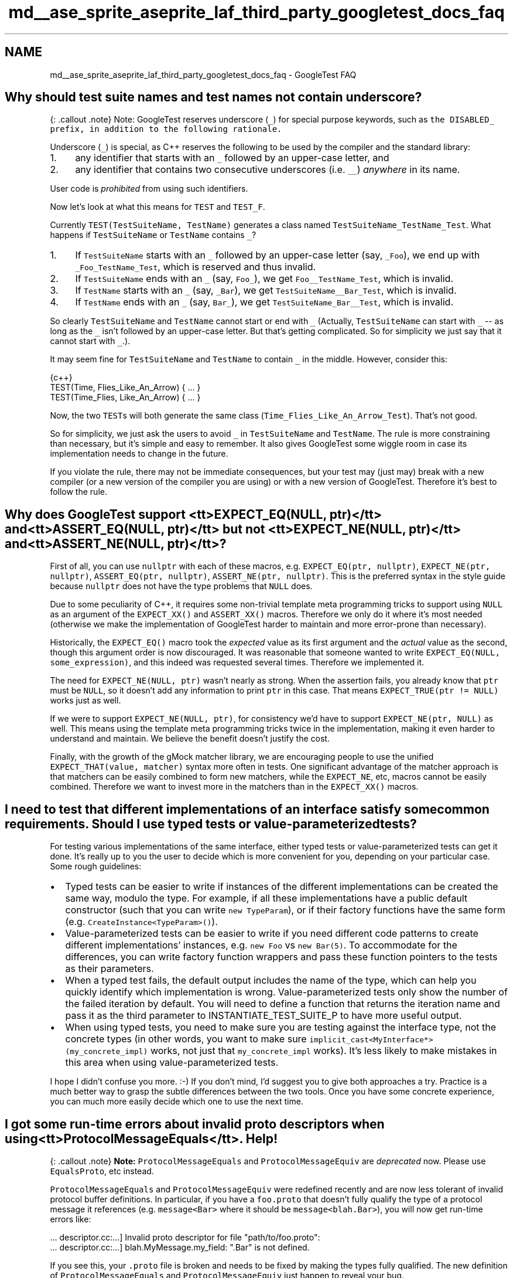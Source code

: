 .TH "md__ase_sprite_aseprite_laf_third_party_googletest_docs_faq" 3 "Wed Feb 1 2023" "Version Version 0.0" "My Project" \" -*- nroff -*-
.ad l
.nh
.SH NAME
md__ase_sprite_aseprite_laf_third_party_googletest_docs_faq \- GoogleTest FAQ 
.PP

.SH "Why should test suite names and test names not contain underscore?"
.PP
{: \&.callout \&.note} Note: GoogleTest reserves underscore (\fC_\fP) for special purpose keywords, such as \fCthe \fCDISABLED_\fP prefix\fP, in addition to the following rationale\&.
.PP
Underscore (\fC_\fP) is special, as C++ reserves the following to be used by the compiler and the standard library:
.PP
.IP "1." 4
any identifier that starts with an \fC_\fP followed by an upper-case letter, and
.IP "2." 4
any identifier that contains two consecutive underscores (i\&.e\&. \fC__\fP) \fIanywhere\fP in its name\&.
.PP
.PP
User code is \fIprohibited\fP from using such identifiers\&.
.PP
Now let's look at what this means for \fCTEST\fP and \fCTEST_F\fP\&.
.PP
Currently \fCTEST(TestSuiteName, TestName)\fP generates a class named \fCTestSuiteName_TestName_Test\fP\&. What happens if \fCTestSuiteName\fP or \fCTestName\fP contains \fC_\fP?
.PP
.IP "1." 4
If \fCTestSuiteName\fP starts with an \fC_\fP followed by an upper-case letter (say, \fC_Foo\fP), we end up with \fC_Foo_TestName_Test\fP, which is reserved and thus invalid\&.
.IP "2." 4
If \fCTestSuiteName\fP ends with an \fC_\fP (say, \fCFoo_\fP), we get \fCFoo__TestName_Test\fP, which is invalid\&.
.IP "3." 4
If \fCTestName\fP starts with an \fC_\fP (say, \fC_Bar\fP), we get \fCTestSuiteName__Bar_Test\fP, which is invalid\&.
.IP "4." 4
If \fCTestName\fP ends with an \fC_\fP (say, \fCBar_\fP), we get \fCTestSuiteName_Bar__Test\fP, which is invalid\&.
.PP
.PP
So clearly \fCTestSuiteName\fP and \fCTestName\fP cannot start or end with \fC_\fP (Actually, \fCTestSuiteName\fP can start with \fC_\fP -- as long as the \fC_\fP isn't followed by an upper-case letter\&. But that's getting complicated\&. So for simplicity we just say that it cannot start with \fC_\fP\&.)\&.
.PP
It may seem fine for \fCTestSuiteName\fP and \fCTestName\fP to contain \fC_\fP in the middle\&. However, consider this:
.PP
.PP
.nf
 {c++}
TEST(Time, Flies_Like_An_Arrow) { \&.\&.\&. }
TEST(Time_Flies, Like_An_Arrow) { \&.\&.\&. }
.fi
.PP
.PP
Now, the two \fCTEST\fPs will both generate the same class (\fCTime_Flies_Like_An_Arrow_Test\fP)\&. That's not good\&.
.PP
So for simplicity, we just ask the users to avoid \fC_\fP in \fCTestSuiteName\fP and \fCTestName\fP\&. The rule is more constraining than necessary, but it's simple and easy to remember\&. It also gives GoogleTest some wiggle room in case its implementation needs to change in the future\&.
.PP
If you violate the rule, there may not be immediate consequences, but your test may (just may) break with a new compiler (or a new version of the compiler you are using) or with a new version of GoogleTest\&. Therefore it's best to follow the rule\&.
.SH "Why does GoogleTest support <tt>EXPECT_EQ(NULL, ptr)</tt> and <tt>ASSERT_EQ(NULL, ptr)</tt> but not <tt>EXPECT_NE(NULL, ptr)</tt> and <tt>ASSERT_NE(NULL, ptr)</tt>?"
.PP
First of all, you can use \fCnullptr\fP with each of these macros, e\&.g\&. \fCEXPECT_EQ(ptr, nullptr)\fP, \fCEXPECT_NE(ptr, nullptr)\fP, \fCASSERT_EQ(ptr, nullptr)\fP, \fCASSERT_NE(ptr, nullptr)\fP\&. This is the preferred syntax in the style guide because \fCnullptr\fP does not have the type problems that \fCNULL\fP does\&.
.PP
Due to some peculiarity of C++, it requires some non-trivial template meta programming tricks to support using \fCNULL\fP as an argument of the \fCEXPECT_XX()\fP and \fCASSERT_XX()\fP macros\&. Therefore we only do it where it's most needed (otherwise we make the implementation of GoogleTest harder to maintain and more error-prone than necessary)\&.
.PP
Historically, the \fCEXPECT_EQ()\fP macro took the \fIexpected\fP value as its first argument and the \fIactual\fP value as the second, though this argument order is now discouraged\&. It was reasonable that someone wanted to write \fCEXPECT_EQ(NULL, some_expression)\fP, and this indeed was requested several times\&. Therefore we implemented it\&.
.PP
The need for \fCEXPECT_NE(NULL, ptr)\fP wasn't nearly as strong\&. When the assertion fails, you already know that \fCptr\fP must be \fCNULL\fP, so it doesn't add any information to print \fCptr\fP in this case\&. That means \fCEXPECT_TRUE(ptr != NULL)\fP works just as well\&.
.PP
If we were to support \fCEXPECT_NE(NULL, ptr)\fP, for consistency we'd have to support \fCEXPECT_NE(ptr, NULL)\fP as well\&. This means using the template meta programming tricks twice in the implementation, making it even harder to understand and maintain\&. We believe the benefit doesn't justify the cost\&.
.PP
Finally, with the growth of the gMock matcher library, we are encouraging people to use the unified \fCEXPECT_THAT(value, matcher)\fP syntax more often in tests\&. One significant advantage of the matcher approach is that matchers can be easily combined to form new matchers, while the \fCEXPECT_NE\fP, etc, macros cannot be easily combined\&. Therefore we want to invest more in the matchers than in the \fCEXPECT_XX()\fP macros\&.
.SH "I need to test that different implementations of an interface satisfy some common requirements\&. Should I use typed tests or value-parameterized tests?"
.PP
For testing various implementations of the same interface, either typed tests or value-parameterized tests can get it done\&. It's really up to you the user to decide which is more convenient for you, depending on your particular case\&. Some rough guidelines:
.PP
.IP "\(bu" 2
Typed tests can be easier to write if instances of the different implementations can be created the same way, modulo the type\&. For example, if all these implementations have a public default constructor (such that you can write \fCnew TypeParam\fP), or if their factory functions have the same form (e\&.g\&. \fCCreateInstance<TypeParam>()\fP)\&.
.IP "\(bu" 2
Value-parameterized tests can be easier to write if you need different code patterns to create different implementations' instances, e\&.g\&. \fCnew Foo\fP vs \fCnew Bar(5)\fP\&. To accommodate for the differences, you can write factory function wrappers and pass these function pointers to the tests as their parameters\&.
.IP "\(bu" 2
When a typed test fails, the default output includes the name of the type, which can help you quickly identify which implementation is wrong\&. Value-parameterized tests only show the number of the failed iteration by default\&. You will need to define a function that returns the iteration name and pass it as the third parameter to INSTANTIATE_TEST_SUITE_P to have more useful output\&.
.IP "\(bu" 2
When using typed tests, you need to make sure you are testing against the interface type, not the concrete types (in other words, you want to make sure \fCimplicit_cast<MyInterface*>(my_concrete_impl)\fP works, not just that \fCmy_concrete_impl\fP works)\&. It's less likely to make mistakes in this area when using value-parameterized tests\&.
.PP
.PP
I hope I didn't confuse you more\&. :-) If you don't mind, I'd suggest you to give both approaches a try\&. Practice is a much better way to grasp the subtle differences between the two tools\&. Once you have some concrete experience, you can much more easily decide which one to use the next time\&.
.SH "I got some run-time errors about invalid proto descriptors when using <tt>ProtocolMessageEquals</tt>\&. Help!"
.PP
{: \&.callout \&.note} \fBNote:\fP \fCProtocolMessageEquals\fP and \fCProtocolMessageEquiv\fP are \fIdeprecated\fP now\&. Please use \fCEqualsProto\fP, etc instead\&.
.PP
\fCProtocolMessageEquals\fP and \fCProtocolMessageEquiv\fP were redefined recently and are now less tolerant of invalid protocol buffer definitions\&. In particular, if you have a \fCfoo\&.proto\fP that doesn't fully qualify the type of a protocol message it references (e\&.g\&. \fCmessage<Bar>\fP where it should be \fCmessage<blah\&.Bar>\fP), you will now get run-time errors like:
.PP
.PP
.nf
\&.\&.\&. descriptor\&.cc:\&.\&.\&.] Invalid proto descriptor for file "path/to/foo\&.proto":
\&.\&.\&. descriptor\&.cc:\&.\&.\&.]  blah\&.MyMessage\&.my_field: "\&.Bar" is not defined\&.
.fi
.PP
.PP
If you see this, your \fC\&.proto\fP file is broken and needs to be fixed by making the types fully qualified\&. The new definition of \fCProtocolMessageEquals\fP and \fCProtocolMessageEquiv\fP just happen to reveal your bug\&.
.SH "My death test modifies some state, but the change seems lost after the death test finishes\&. Why?"
.PP
Death tests (\fCEXPECT_DEATH\fP, etc) are executed in a sub-process s\&.t\&. the expected crash won't kill the test program (i\&.e\&. the parent process)\&. As a result, any in-memory side effects they incur are observable in their respective sub-processes, but not in the parent process\&. You can think of them as running in a parallel universe, more or less\&.
.PP
In particular, if you use mocking and the death test statement invokes some mock methods, the parent process will think the calls have never occurred\&. Therefore, you may want to move your \fCEXPECT_CALL\fP statements inside the \fCEXPECT_DEATH\fP macro\&.
.SH "EXPECT_EQ(htonl(blah), blah_blah) generates weird compiler errors in opt mode\&. Is this a GoogleTest bug?"
.PP
Actually, the bug is in \fChtonl()\fP\&.
.PP
According to `'man htonl'\fC,\fPhtonl()\fCis a *function*, which means it's valid to use\fPhtonl\fCas a function pointer\&. However, in opt mode\fPhtonl()` is defined as a \fImacro\fP, which breaks this usage\&.
.PP
Worse, the macro definition of \fChtonl()\fP uses a \fCgcc\fP extension and is \fInot\fP standard C++\&. That hacky implementation has some ad hoc limitations\&. In particular, it prevents you from writing \fCFoo<sizeof(htonl(x))>()\fP, where \fCFoo\fP is a template that has an integral argument\&.
.PP
The implementation of \fCEXPECT_EQ(a, b)\fP uses \fCsizeof(\&.\&.\&. a \&.\&.\&.)\fP inside a template argument, and thus doesn't compile in opt mode when \fCa\fP contains a call to \fChtonl()\fP\&. It is difficult to make \fCEXPECT_EQ\fP bypass the \fChtonl()\fP bug, as the solution must work with different compilers on various platforms\&.
.SH "The compiler complains about 'undefined references' to some static const member variables, but I did define them in the class body\&. What's wrong?"
.PP
If your class has a static data member:
.PP
.PP
.nf
 {c++}
// foo\&.h
class Foo {
  \&.\&.\&.
  static const int kBar = 100;
};
.fi
.PP
.PP
You also need to define it \fIoutside\fP of the class body in \fCfoo\&.cc\fP:
.PP
.PP
.nf
 {c++}
const int Foo::kBar;  // No initializer here\&.
.fi
.PP
.PP
Otherwise your code is \fBinvalid C++\fP, and may break in unexpected ways\&. In particular, using it in GoogleTest comparison assertions (\fCEXPECT_EQ\fP, etc) will generate an 'undefined reference' linker error\&. The fact that 'it used to work' doesn't mean it's valid\&. It just means that you were lucky\&. :-)
.PP
If the declaration of the static data member is \fCconstexpr\fP then it is implicitly an \fCinline\fP definition, and a separate definition in \fCfoo\&.cc\fP is not needed:
.PP
.PP
.nf
 {c++}
// foo\&.h
class Foo {
  \&.\&.\&.
  static constexpr int kBar = 100;  // Defines kBar, no need to do it in foo\&.cc\&.
};
.fi
.PP
.SH "Can I derive a test fixture from another?"
.PP
Yes\&.
.PP
Each test fixture has a corresponding and same named test suite\&. This means only one test suite can use a particular fixture\&. Sometimes, however, multiple test cases may want to use the same or slightly different fixtures\&. For example, you may want to make sure that all of a GUI library's test suites don't leak important system resources like fonts and brushes\&.
.PP
In GoogleTest, you share a fixture among test suites by putting the shared logic in a base test fixture, then deriving from that base a separate fixture for each test suite that wants to use this common logic\&. You then use \fCTEST_F()\fP to write tests using each derived fixture\&.
.PP
Typically, your code looks like this:
.PP
.PP
.nf
 {c++}
// Defines a base test fixture\&.
class BaseTest : public ::testing::Test {
 protected:
  \&.\&.\&.
};

// Derives a fixture FooTest from BaseTest\&.
class FooTest : public BaseTest {
 protected:
  void SetUp() override {
    BaseTest::SetUp();  // Sets up the base fixture first\&.
    \&.\&.\&. additional set\-up work \&.\&.\&.
  }

  void TearDown() override {
    \&.\&.\&. clean\-up work for FooTest \&.\&.\&.
    BaseTest::TearDown();  // Remember to tear down the base fixture
                           // after cleaning up FooTest!
  }

  \&.\&.\&. functions and variables for FooTest \&.\&.\&.
};

// Tests that use the fixture FooTest\&.
TEST_F(FooTest, Bar) { \&.\&.\&. }
TEST_F(FooTest, Baz) { \&.\&.\&. }

\&.\&.\&. additional fixtures derived from BaseTest \&.\&.\&.
.fi
.PP
.PP
If necessary, you can continue to derive test fixtures from a derived fixture\&. GoogleTest has no limit on how deep the hierarchy can be\&.
.PP
For a complete example using derived test fixtures, see \fCsample5_unittest\&.cc\fP\&.
.SH "My compiler complains 'void value not ignored as it ought to be\&.' What does this mean?"
.PP
You're probably using an \fCASSERT_*()\fP in a function that doesn't return \fCvoid\fP\&. \fCASSERT_*()\fP can only be used in \fCvoid\fP functions, due to exceptions being disabled by our build system\&. Please see more details \fChere\fP\&.
.SH "My death test hangs (or seg-faults)\&. How do I fix it?"
.PP
In GoogleTest, death tests are run in a child process and the way they work is delicate\&. To write death tests you really need to understand how they work—see the details at \fCDeath Assertions\fP in the Assertions Reference\&.
.PP
In particular, death tests don't like having multiple threads in the parent process\&. So the first thing you can try is to eliminate creating threads outside of \fCEXPECT_DEATH()\fP\&. For example, you may want to use mocks or fake objects instead of real ones in your tests\&.
.PP
Sometimes this is impossible as some library you must use may be creating threads before \fCmain()\fP is even reached\&. In this case, you can try to minimize the chance of conflicts by either moving as many activities as possible inside \fCEXPECT_DEATH()\fP (in the extreme case, you want to move everything inside), or leaving as few things as possible in it\&. Also, you can try to set the death test style to \fC'threadsafe'\fP, which is safer but slower, and see if it helps\&.
.PP
If you go with thread-safe death tests, remember that they rerun the test program from the beginning in the child process\&. Therefore make sure your program can run side-by-side with itself and is deterministic\&.
.PP
In the end, this boils down to good concurrent programming\&. You have to make sure that there are no race conditions or deadlocks in your program\&. No silver bullet - sorry!
.SH "Should I use the constructor/destructor of the test fixture or SetUp()/TearDown()?"
.PP
The first thing to remember is that GoogleTest does \fBnot\fP reuse the same test fixture object across multiple tests\&. For each \fCTEST_F\fP, GoogleTest will create a \fBfresh\fP test fixture object, immediately call \fCSetUp()\fP, run the test body, call \fCTearDown()\fP, and then delete the test fixture object\&.
.PP
When you need to write per-test set-up and tear-down logic, you have the choice between using the test fixture constructor/destructor or \fCSetUp()/TearDown()\fP\&. The former is usually preferred, as it has the following benefits:
.PP
.IP "\(bu" 2
By initializing a member variable in the constructor, we have the option to make it \fCconst\fP, which helps prevent accidental changes to its value and makes the tests more obviously correct\&.
.IP "\(bu" 2
In case we need to subclass the test fixture class, the subclass' constructor is guaranteed to call the base class' constructor \fIfirst\fP, and the subclass' destructor is guaranteed to call the base class' destructor \fIafterward\fP\&. With \fCSetUp()/TearDown()\fP, a subclass may make the mistake of forgetting to call the base class' \fCSetUp()/TearDown()\fP or call them at the wrong time\&.
.PP
.PP
You may still want to use \fCSetUp()/TearDown()\fP in the following cases:
.PP
.IP "\(bu" 2
C++ does not allow virtual function calls in constructors and destructors\&. You can call a method declared as virtual, but it will not use dynamic dispatch\&. It will use the definition from the class the constructor of which is currently executing\&. This is because calling a virtual method before the derived class constructor has a chance to run is very dangerous - the virtual method might operate on uninitialized data\&. Therefore, if you need to call a method that will be overridden in a derived class, you have to use \fCSetUp()/TearDown()\fP\&.
.IP "\(bu" 2
In the body of a constructor (or destructor), it's not possible to use the \fCASSERT_xx\fP macros\&. Therefore, if the set-up operation could cause a fatal test failure that should prevent the test from running, it's necessary to use \fCabort\fP and abort the whole test executable, or to use \fCSetUp()\fP instead of a constructor\&.
.IP "\(bu" 2
If the tear-down operation could throw an exception, you must use \fCTearDown()\fP as opposed to the destructor, as throwing in a destructor leads to undefined behavior and usually will kill your program right away\&. Note that many standard libraries (like STL) may throw when exceptions are enabled in the compiler\&. Therefore you should prefer \fCTearDown()\fP if you want to write portable tests that work with or without exceptions\&.
.IP "\(bu" 2
The GoogleTest team is considering making the assertion macros throw on platforms where exceptions are enabled (e\&.g\&. Windows, Mac OS, and Linux client-side), which will eliminate the need for the user to propagate failures from a subroutine to its caller\&. Therefore, you shouldn't use GoogleTest assertions in a destructor if your code could run on such a platform\&.
.PP
.SH "The compiler complains 'no matching function to call' when I use ASSERT_PRED*\&. How do I fix it?"
.PP
See details for \fC\fCEXPECT_PRED*\fP\fP in the Assertions Reference\&.
.SH "My compiler complains about 'ignoring return value' when I call RUN_ALL_TESTS()\&. Why?"
.PP
Some people had been ignoring the return value of \fCRUN_ALL_TESTS()\fP\&. That is, instead of
.PP
.PP
.nf
{c++}
 return RUN_ALL_TESTS();
.fi
.PP
.PP
they write
.PP
.PP
.nf
{c++}
 RUN_ALL_TESTS();
.fi
.PP
.PP
This is \fBwrong and dangerous\fP\&. The testing services needs to see the return value of \fCRUN_ALL_TESTS()\fP in order to determine if a test has passed\&. If your \fCmain()\fP function ignores it, your test will be considered successful even if it has a GoogleTest assertion failure\&. Very bad\&.
.PP
We have decided to fix this (thanks to Michael Chastain for the idea)\&. Now, your code will no longer be able to ignore \fCRUN_ALL_TESTS()\fP when compiled with \fCgcc\fP\&. If you do so, you'll get a compiler error\&.
.PP
If you see the compiler complaining about you ignoring the return value of \fCRUN_ALL_TESTS()\fP, the fix is simple: just make sure its value is used as the return value of \fCmain()\fP\&.
.PP
But how could we introduce a change that breaks existing tests? Well, in this case, the code was already broken in the first place, so we didn't break it\&. :-)
.SH "My compiler complains that a constructor (or destructor) cannot return a value\&. What's going on?"
.PP
Due to a peculiarity of C++, in order to support the syntax for streaming messages to an \fCASSERT_*\fP, e\&.g\&.
.PP
.PP
.nf
{c++}
 ASSERT_EQ(1, Foo()) << "blah blah" << foo;
.fi
.PP
.PP
we had to give up using \fCASSERT*\fP and \fCFAIL*\fP (but not \fCEXPECT*\fP and \fCADD_FAILURE*\fP) in constructors and destructors\&. The workaround is to move the content of your constructor/destructor to a private void member function, or switch to \fCEXPECT_*()\fP if that works\&. This \fCsection\fP in the user's guide explains it\&.
.SH "My SetUp() function is not called\&. Why?"
.PP
C++ is case-sensitive\&. Did you spell it as \fCSetup()\fP?
.PP
Similarly, sometimes people spell \fCSetUpTestSuite()\fP as \fCSetupTestSuite()\fP and wonder why it's never called\&.
.SH "I have several test suites which share the same test fixture logic, do I have to define a new test fixture class for each of them? This seems pretty tedious\&."
.PP
You don't have to\&. Instead of
.PP
.PP
.nf
 {c++}
class FooTest : public BaseTest {};

TEST_F(FooTest, Abc) { \&.\&.\&. }
TEST_F(FooTest, Def) { \&.\&.\&. }

class BarTest : public BaseTest {};

TEST_F(BarTest, Abc) { \&.\&.\&. }
TEST_F(BarTest, Def) { \&.\&.\&. }
.fi
.PP
.PP
you can simply \fCtypedef\fP the test fixtures:
.PP
.PP
.nf
 {c++}
typedef BaseTest FooTest;

TEST_F(FooTest, Abc) { \&.\&.\&. }
TEST_F(FooTest, Def) { \&.\&.\&. }

typedef BaseTest BarTest;

TEST_F(BarTest, Abc) { \&.\&.\&. }
TEST_F(BarTest, Def) { \&.\&.\&. }
.fi
.PP
.SH "GoogleTest output is buried in a whole bunch of LOG messages\&. What do I do?"
.PP
The GoogleTest output is meant to be a concise and human-friendly report\&. If your test generates textual output itself, it will mix with the GoogleTest output, making it hard to read\&. However, there is an easy solution to this problem\&.
.PP
Since \fCLOG\fP messages go to stderr, we decided to let GoogleTest output go to stdout\&. This way, you can easily separate the two using redirection\&. For example:
.PP
.PP
.nf
$ \&./my_test > gtest_output\&.txt
.fi
.PP
.SH "Why should I prefer test fixtures over global variables?"
.PP
There are several good reasons:
.PP
.IP "1." 4
It's likely your test needs to change the states of its global variables\&. This makes it difficult to keep side effects from escaping one test and contaminating others, making debugging difficult\&. By using fixtures, each test has a fresh set of variables that's different (but with the same names)\&. Thus, tests are kept independent of each other\&.
.IP "2." 4
Global variables pollute the global namespace\&.
.IP "3." 4
\fBTest\fP fixtures can be reused via subclassing, which cannot be done easily with global variables\&. This is useful if many test suites have something in common\&.
.PP
.SH "What can the statement argument in ASSERT_DEATH() be?"
.PP
\fCASSERT_DEATH(statement, matcher)\fP (or any death assertion macro) can be used wherever *\fCstatement\fP* is valid\&. So basically *\fCstatement\fP* can be any C++ statement that makes sense in the current context\&. In particular, it can reference global and/or local variables, and can be:
.PP
.IP "\(bu" 2
a simple function call (often the case),
.IP "\(bu" 2
a complex expression, or
.IP "\(bu" 2
a compound statement\&.
.PP
.PP
Some examples are shown here:
.PP
.PP
.nf
 {c++}
// A death test can be a simple function call\&.
TEST(MyDeathTest, FunctionCall) {
  ASSERT_DEATH(Xyz(5), "Xyz failed");
}

// Or a complex expression that references variables and functions\&.
TEST(MyDeathTest, ComplexExpression) {
  const bool c = Condition();
  ASSERT_DEATH((c ? Func1(0) : object2\&.Method("test")),
               "(Func1|Method) failed");
}

// Death assertions can be used anywhere in a function\&.  In
// particular, they can be inside a loop\&.
TEST(MyDeathTest, InsideLoop) {
  // Verifies that Foo(0), Foo(1), \&.\&.\&., and Foo(4) all die\&.
  for (int i = 0; i < 5; i++) {
    EXPECT_DEATH_M(Foo(i), "Foo has \\\\d+ errors",
                   ::testing::Message() << "where i is " << i);
  }
}

// A death assertion can contain a compound statement\&.
TEST(MyDeathTest, CompoundStatement) {
  // Verifies that at lease one of Bar(0), Bar(1), \&.\&.\&., and
  // Bar(4) dies\&.
  ASSERT_DEATH({
    for (int i = 0; i < 5; i++) {
      Bar(i);
    }
  },
  "Bar has \\\\d+ errors");
}
.fi
.PP
.SH "I have a fixture class <tt>FooTest</tt>, but <tt>TEST_F(FooTest, Bar)</tt> gives me error <tt>'no matching function for call to `FooTest::FooTest()''</tt>\&. Why?"
.PP
GoogleTest needs to be able to create objects of your test fixture class, so it must have a default constructor\&. Normally the compiler will define one for you\&. However, there are cases where you have to define your own:
.PP
.IP "\(bu" 2
If you explicitly declare a non-default constructor for class \fC\fBFooTest\fP\fP (\fCDISALLOW_EVIL_CONSTRUCTORS()\fP does this), then you need to define a default constructor, even if it would be empty\&.
.IP "\(bu" 2
If \fC\fBFooTest\fP\fP has a const non-static data member, then you have to define the default constructor \fIand\fP initialize the const member in the initializer list of the constructor\&. (Early versions of \fCgcc\fP doesn't force you to initialize the const member\&. It's a bug that has been fixed in \fCgcc 4\fP\&.)
.PP
.SH "Why does ASSERT_DEATH complain about previous threads that were already joined?"
.PP
With the Linux pthread library, there is no turning back once you cross the line from a single thread to multiple threads\&. The first time you create a thread, a manager thread is created in addition, so you get 3, not 2, threads\&. Later when the thread you create joins the main thread, the thread count decrements by 1, but the manager thread will never be killed, so you still have 2 threads, which means you cannot safely run a death test\&.
.PP
The new NPTL thread library doesn't suffer from this problem, as it doesn't create a manager thread\&. However, if you don't control which machine your test runs on, you shouldn't depend on this\&.
.SH "Why does GoogleTest require the entire test suite, instead of individual tests, to be named *DeathTest when it uses ASSERT_DEATH?"
.PP
GoogleTest does not interleave tests from different test suites\&. That is, it runs all tests in one test suite first, and then runs all tests in the next test suite, and so on\&. GoogleTest does this because it needs to set up a test suite before the first test in it is run, and tear it down afterwards\&. Splitting up the test case would require multiple set-up and tear-down processes, which is inefficient and makes the semantics unclean\&.
.PP
If we were to determine the order of tests based on test name instead of test case name, then we would have a problem with the following situation:
.PP
.PP
.nf
 {c++}
TEST_F(FooTest, AbcDeathTest) { \&.\&.\&. }
TEST_F(FooTest, Uvw) { \&.\&.\&. }

TEST_F(BarTest, DefDeathTest) { \&.\&.\&. }
TEST_F(BarTest, Xyz) { \&.\&.\&. }
.fi
.PP
.PP
Since \fCFooTest\&.AbcDeathTest\fP needs to run before \fCBarTest\&.Xyz\fP, and we don't interleave tests from different test suites, we need to run all tests in the \fC\fBFooTest\fP\fP case before running any test in the \fCBarTest\fP case\&. This contradicts with the requirement to run \fCBarTest\&.DefDeathTest\fP before \fCFooTest\&.Uvw\fP\&.
.SH "But I don't like calling my entire test suite *DeathTest when it contains both death tests and non-death tests\&. What do I do?"
.PP
You don't have to, but if you like, you may split up the test suite into \fC\fBFooTest\fP\fP and \fCFooDeathTest\fP, where the names make it clear that they are related:
.PP
.PP
.nf
 {c++}
class FooTest : public ::testing::Test { \&.\&.\&. };

TEST_F(FooTest, Abc) { \&.\&.\&. }
TEST_F(FooTest, Def) { \&.\&.\&. }

using FooDeathTest = FooTest;

TEST_F(FooDeathTest, Uvw) { \&.\&.\&. EXPECT_DEATH(\&.\&.\&.) \&.\&.\&. }
TEST_F(FooDeathTest, Xyz) { \&.\&.\&. ASSERT_DEATH(\&.\&.\&.) \&.\&.\&. }
.fi
.PP
.SH "GoogleTest prints the LOG messages in a death test's child process only when the test fails\&. How can I see the LOG messages when the death test succeeds?"
.PP
Printing the LOG messages generated by the statement inside \fCEXPECT_DEATH()\fP makes it harder to search for real problems in the parent's log\&. Therefore, GoogleTest only prints them when the death test has failed\&.
.PP
If you really need to see such LOG messages, a workaround is to temporarily break the death test (e\&.g\&. by changing the regex pattern it is expected to match)\&. Admittedly, this is a hack\&. We'll consider a more permanent solution after the fork-and-exec-style death tests are implemented\&.
.SH "The compiler complains about &lsquo;no match for 'operator<<&rsquo;` when I use an assertion\&. What gives?"
.PP
If you use a user-defined type \fCFooType\fP in an assertion, you must make sure there is an \fCstd::ostream& operator<<(std::ostream&, const FooType&)\fP function defined such that we can print a value of \fCFooType\fP\&.
.PP
In addition, if \fCFooType\fP is declared in a name space, the \fC<<\fP operator also needs to be defined in the \fIsame\fP name space\&. See \fCTip of the Week #49\fP for details\&.
.SH "How do I suppress the memory leak messages on Windows?"
.PP
Since the statically initialized GoogleTest singleton requires allocations on the heap, the Visual C++ memory leak detector will report memory leaks at the end of the program run\&. The easiest way to avoid this is to use the \fC_CrtMemCheckpoint\fP and \fC_CrtMemDumpAllObjectsSince\fP calls to not report any statically initialized heap objects\&. See MSDN for more details and additional heap check/debug routines\&.
.SH "How can my code detect if it is running in a test?"
.PP
If you write code that sniffs whether it's running in a test and does different things accordingly, you are leaking test-only logic into production code and there is no easy way to ensure that the test-only code paths aren't run by mistake in production\&. Such cleverness also leads to \fCHeisenbugs\fP\&. Therefore we strongly advise against the practice, and GoogleTest doesn't provide a way to do it\&.
.PP
In general, the recommended way to cause the code to behave differently under test is \fCDependency Injection\fP\&. You can inject different functionality from the test and from the production code\&. Since your production code doesn't link in the for-test logic at all (the \fC\fCtestonly\fP\fP attribute for BUILD targets helps to ensure that), there is no danger in accidentally running it\&.
.PP
However, if you \fIreally\fP, \fIreally\fP, \fIreally\fP have no choice, and if you follow the rule of ending your test program names with \fC_test\fP, you can use the \fIhorrible\fP hack of sniffing your executable name (\fCargv[0]\fP in \fCmain()\fP) to know whether the code is under test\&.
.SH "How do I temporarily disable a test?"
.PP
If you have a broken test that you cannot fix right away, you can add the \fCDISABLED_\fP prefix to its name\&. This will exclude it from execution\&. This is better than commenting out the code or using \fC#if 0\fP, as disabled tests are still compiled (and thus won't rot)\&.
.PP
To include disabled tests in test execution, just invoke the test program with the \fC--gtest_also_run_disabled_tests\fP flag\&.
.SH "Is it OK if I have two separate <tt>TEST(Foo, Bar)</tt> test methods defined in different namespaces?"
.PP
Yes\&.
.PP
The rule is \fBall test methods in the same test suite must use the same fixture class\&.\fP This means that the following is \fBallowed\fP because both tests use the same fixture class (\fC\fBtesting::Test\fP\fP)\&.
.PP
.PP
.nf
 {c++}
namespace foo {
TEST(CoolTest, DoSomething) {
  SUCCEED();
}
}  // namespace foo

namespace bar {
TEST(CoolTest, DoSomething) {
  SUCCEED();
}
}  // namespace bar
.fi
.PP
.PP
However, the following code is \fBnot allowed\fP and will produce a runtime error from GoogleTest because the test methods are using different test fixture classes with the same test suite name\&.
.PP
.PP
.nf
 {c++}
namespace foo {
class CoolTest : public ::testing::Test {};  // Fixture foo::CoolTest
TEST_F(CoolTest, DoSomething) {
  SUCCEED();
}
}  // namespace foo

namespace bar {
class CoolTest : public ::testing::Test {};  // Fixture: bar::CoolTest
TEST_F(CoolTest, DoSomething) {
  SUCCEED();
}
}  // namespace bar
.fi
.PP
 
